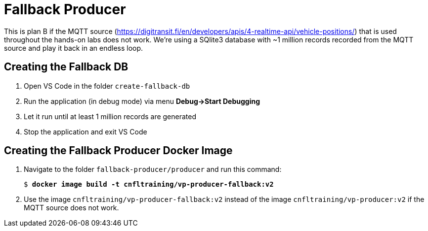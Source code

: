 = Fallback Producer

This is plan B if the MQTT source (https://digitransit.fi/en/developers/apis/4-realtime-api/vehicle-positions/) that is used throughout the hands-on labs does not work. We're using a SQlite3 database with ~1 million records recorded from the MQTT source and play it back in an endless loop.

== Creating the Fallback DB

. Open VS Code in the folder `create-fallback-db`
. Run the application (in debug mode) via menu *Debug->Start Debugging*
. Let it run until at least 1 million records are generated
. Stop the application and exit VS Code

== Creating the Fallback Producer Docker Image

. Navigate to the folder `fallback-producer/producer` and run this command:
+
[source,subs="verbatim,quotes,attributes"]
--
$ *docker image build -t cnfltraining/vp-producer-fallback:v2*
--

. Use the image `cnfltraining/vp-producer-fallback:v2` instead of the image `cnfltraining/vp-producer:v2` if the MQTT source does not work.
